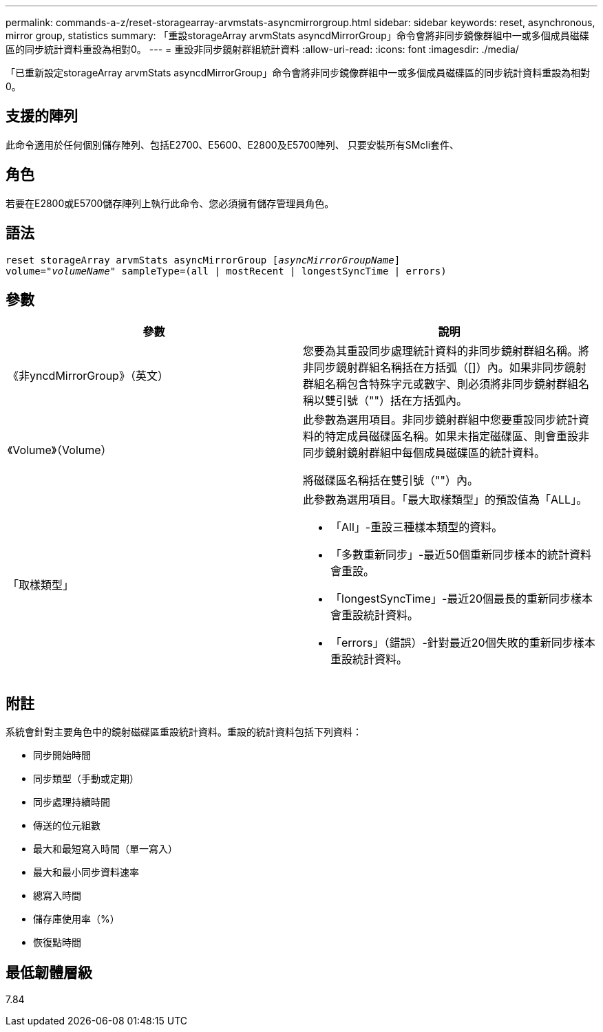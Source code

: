 ---
permalink: commands-a-z/reset-storagearray-arvmstats-asyncmirrorgroup.html 
sidebar: sidebar 
keywords: reset, asynchronous, mirror group, statistics 
summary: 「重設storageArray arvmStats asyncdMirrorGroup」命令會將非同步鏡像群組中一或多個成員磁碟區的同步統計資料重設為相對0。 
---
= 重設非同步鏡射群組統計資料
:allow-uri-read: 
:icons: font
:imagesdir: ./media/


[role="lead"]
「已重新設定storageArray arvmStats asyncdMirrorGroup」命令會將非同步鏡像群組中一或多個成員磁碟區的同步統計資料重設為相對0。



== 支援的陣列

此命令適用於任何個別儲存陣列、包括E2700、E5600、E2800及E5700陣列、 只要安裝所有SMcli套件、



== 角色

若要在E2800或E5700儲存陣列上執行此命令、您必須擁有儲存管理員角色。



== 語法

[listing, subs="+macros"]
----
reset storageArray arvmStats asyncMirrorGroup pass:quotes[[_asyncMirrorGroupName_]]
volume=pass:quotes[_"volumeName"_] sampleType=(all | mostRecent | longestSyncTime | errors)
----


== 參數

|===
| 參數 | 說明 


 a| 
《非yncdMirrorGroup》（英文）
 a| 
您要為其重設同步處理統計資料的非同步鏡射群組名稱。將非同步鏡射群組名稱括在方括弧（[]）內。如果非同步鏡射群組名稱包含特殊字元或數字、則必須將非同步鏡射群組名稱以雙引號（""）括在方括弧內。



 a| 
《Volume》（Volume）
 a| 
此參數為選用項目。非同步鏡射群組中您要重設同步統計資料的特定成員磁碟區名稱。如果未指定磁碟區、則會重設非同步鏡射鏡射群組中每個成員磁碟區的統計資料。

將磁碟區名稱括在雙引號（""）內。



 a| 
「取樣類型」
 a| 
此參數為選用項目。「最大取樣類型」的預設值為「ALL」。

* 「All」-重設三種樣本類型的資料。
* 「多數重新同步」-最近50個重新同步樣本的統計資料會重設。
* 「longestSyncTime」-最近20個最長的重新同步樣本會重設統計資料。
* 「errors」（錯誤）-針對最近20個失敗的重新同步樣本重設統計資料。


|===


== 附註

系統會針對主要角色中的鏡射磁碟區重設統計資料。重設的統計資料包括下列資料：

* 同步開始時間
* 同步類型（手動或定期）
* 同步處理持續時間
* 傳送的位元組數
* 最大和最短寫入時間（單一寫入）
* 最大和最小同步資料速率
* 總寫入時間
* 儲存庫使用率（%）
* 恢復點時間




== 最低韌體層級

7.84
